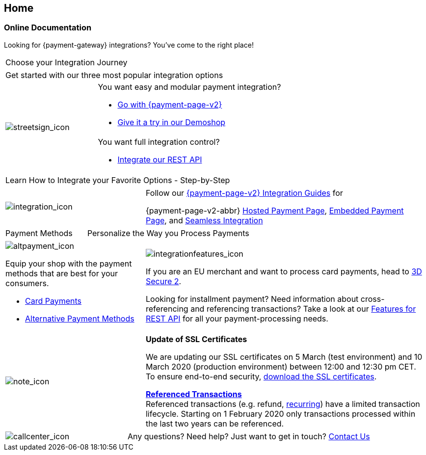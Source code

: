 [#Home]
== Home

[#Home_PaymentGateway]
[discrete]
=== Online Documentation

[.intro]
Looking for {payment-gateway} integrations? 
You've come to the right place! 

[.startpage-block]
--
[.tile_headline]
|===
| Choose your Integration Journey
|===

[.signpost]
[cols=",,"]
|===
3.+a|

Get started with our three most popular integration options

.3+a|

[.icon-large]
image::images/icons/signpost.png[streetsign_icon]


2.+a|

You want easy and modular payment integration? 

- <<PPv2, Go with {payment-page-v2}>>
- https://demoshop-test.wirecard.com/demoshop/#/cart?merchant_account_id=ab62ea6e-ba97-48ef-b3bc-bf0319e09d78[Give it a try in our Demoshop]



//-
2.+a|

You want full integration control? 

- <<RestApi, Integrate our REST API>>

//-
|===

[.tile_headline]
|===
| Learn How to Integrate your Favorite Options - Step-by-Step
|===

[.guides]
[cols=",,"]
|===
a|

[.icon]
image::images/icons/integration.png[integration_icon]

2.+|

Follow our <<IntegrationGuides_WPP_v2, {payment-page-v2} Integration Guides>> for

{payment-page-v2-abbr} <<PaymentPageSolutions_PPv2_HPP_Integration, Hosted Payment Page>>, <<PaymentPageSolutions_PPv2_EPP_Integration, Embedded Payment Page>>, and <<PPv2_Seamless_Integration, Seamless Integration>>
|===


[.tile_headline]
[cols=",,"]
|===
|

Payment Methods

2.+|

Personalize the Way you Process Payments
|===

[.payment_methods]
[cols=",,"]
|===
a|

[.icon]
image::images/icons/payments.png[altpayment_icon]

Equip your shop with the payment methods that are best for your consumers.

* <<CC_Main, Card Payments>>
* <<PaymentMethods, Alternative Payment Methods>>

//-

2.+a|

[.icon]
image::images/icons/integrated-solutions.png[integrationfeatures_icon]

If you are an EU merchant and want to process card payments, head to 
<<CreditCard_3DS2, 3D Secure 2>>.

Looking for installment payment? Need information about cross-referencing and referencing transactions? Take a look at our <<GeneralPlatformFeatures, Features for REST API>> for all your payment-processing needs.
|===

[#sslCertificate]
[cols=",,"]
[.note]
|===
a|

[.icon]
image::images/icons/info.png[note_icon]

2.+a| *Update of SSL Certificates*

We are updating our SSL certificates on 5 March (test environment) and 10 March 2020 (production environment) between 12:00 and 12:30 pm CET. To ensure end-to-end security, <<ssl_certificates, download the SSL certificates>>.

<<GeneralPlatformFeatures_ReferencingTransaction, *Referenced Transactions*>> +
Referenced transactions (e.g. refund, <<GeneralPlatformFeatures_Transactions_Recurring, recurring>>) have a limited transaction lifecycle. Starting on 1 February 2020 only transactions processed within the last two years can be referenced.
|===

[cols=",,"]
[.contact]
|===
a|

[.icon]
image::images/icons/contactus.png[callcenter_icon]

2.+|

Any questions? Need help? Just want to get in touch?
<<ContactUs, Contact Us>>
|===
--

